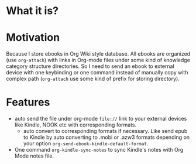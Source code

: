 * What it is?

#+ATTR_ORG: :width 600
#+ATTR_LATEX: :width 6.0in
#+ATTR_HTML: :width 600px
[[file:org-kindle.png]]


* Motivation

Because I store ebooks in Org Wiki style database. All ebooks are organized (use
=org-attach=) with links in Org-mode files under some kind of knowledge category
structure directories. So I need to send an ebook to external device with one
keybinding or one command instead of manually copy with complex path (=org-attach=
use some kind of prefix for storing directory).


* Features

- auto send the file under org-mode ~file://~ link to your external devices like
  Kindle, NOOK etc with corresponding formats.
  - auto convert to corresponding formats if necessary. Like send epub to Kindle
    by auto converting to .mobi or .azw3 formats depending on your option
    ~org-send-ebook-kindle-default-format~.
- One command =org-kindle-sync-notes= to sync Kindle's notes with Org Mode notes file.

